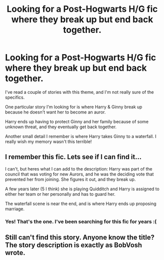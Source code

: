 #+TITLE: Looking for a Post-Hogwarts H/G fic where they break up but end back together.

* Looking for a Post-Hogwarts H/G fic where they break up but end back together.
:PROPERTIES:
:Author: ashrafazlan
:Score: 9
:DateUnix: 1432220551.0
:DateShort: 2015-May-21
:FlairText: Request
:END:
I've read a couple of stories with this theme, and I'm not really sure of the specifics.

One particular story I'm looking for is where Harry & Ginny break up because he doesn't want her to become an auror.

Harry ends up having to protect Ginny and her family because of some unknown threat, and they eventually get back together.

Another small detail I remember is where Harry takes Ginny to a waterfall. I really wish my memory wasn't this terrible!


** I remember this fic. Lets see if I can find it...

I can't, but heres what I can add to the description: Harry was part of the council that was voting for new Aurors, and he was the deciding vote that prevented her from joining. She figures it out, and they break up.

A few years later (5 I think) she is playing Quidditch and Harry is assigned to either her team or her personally and has to guard her.

The waterfall scene is near the end, and is where Harry ends up proposing marriage.
:PROPERTIES:
:Author: BobVosh
:Score: 3
:DateUnix: 1432285519.0
:DateShort: 2015-May-22
:END:

*** Yes! That's the one. I've been searching for this fic for years :(
:PROPERTIES:
:Author: ashrafazlan
:Score: 2
:DateUnix: 1432318432.0
:DateShort: 2015-May-22
:END:


** Still can't find this story. Anyone know the title? The story description is exactly as BobVosh wrote.
:PROPERTIES:
:Author: ashrafazlan
:Score: 1
:DateUnix: 1433097033.0
:DateShort: 2015-May-31
:END:
